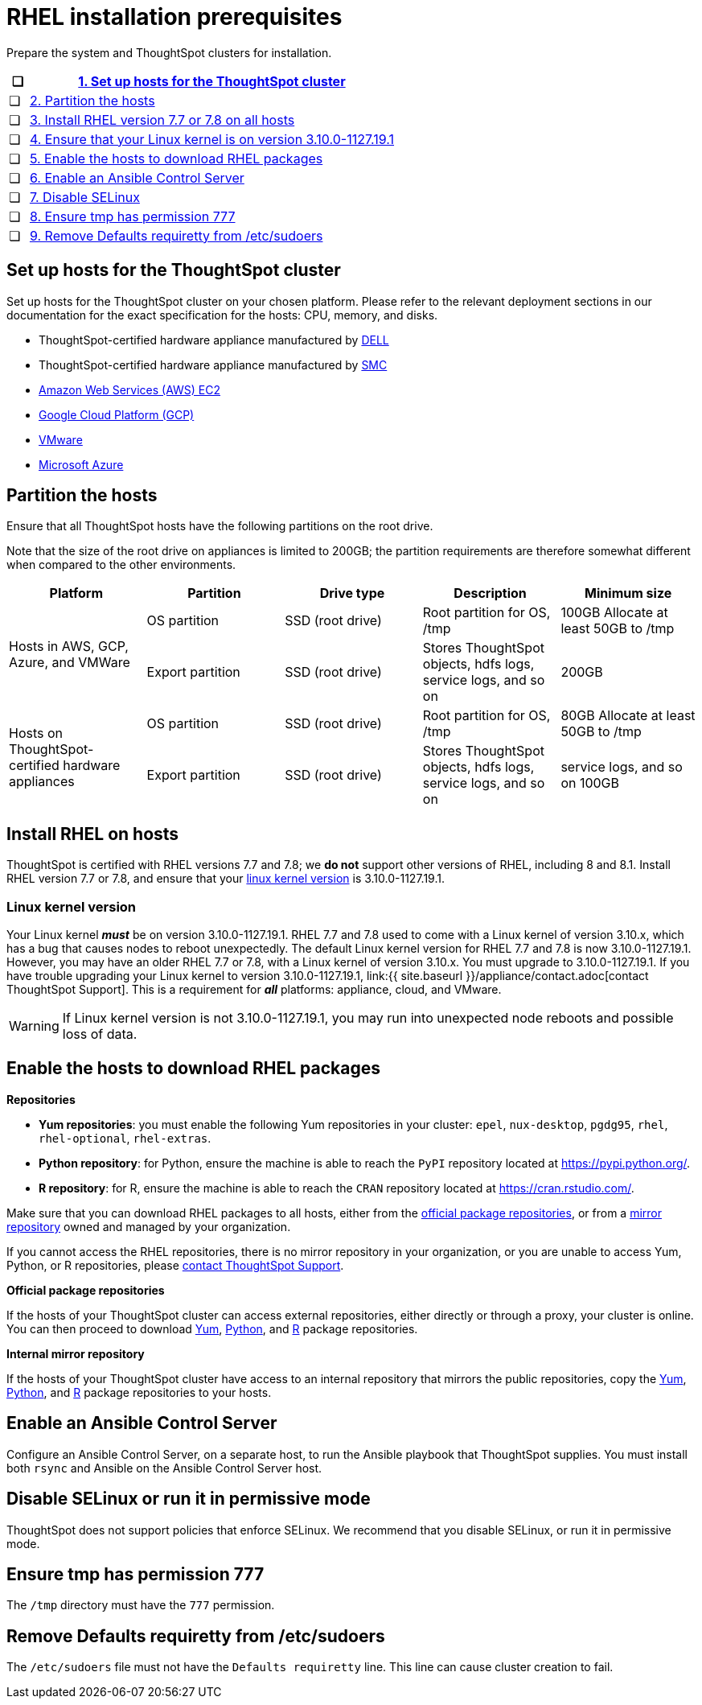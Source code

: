 = RHEL installation prerequisites
:last_updated: 6/30/2020

Prepare the system and ThoughtSpot clusters for installation.

[width="100%",options="header",cols="5%,95%"]
|===
| &#10063;
| <<set-up-hosts,1.
Set up hosts for the ThoughtSpot cluster>>

| &#10063;
| <<partition-hosts,2.
Partition the hosts>>

| &#10063;
| <<install-rhel,3.
Install RHEL version 7.7 or 7.8 on all hosts>>

| &#10063;
| <<linux-kernel-version,4.
Ensure that your Linux kernel is on version 3.10.0-1127.19.1>>

| &#10063;
| <<enable-hosts,5.
Enable the hosts to download RHEL packages>>

| &#10063;
| <<enable-ansible,6.
Enable an Ansible Control Server>>

| &#10063;
| <<disable-selinux,7.
Disable SELinux>>

| &#10063;
| <<tmp-permission,8.
Ensure tmp has permission 777>>

| &#10063;
| <<etc-sudoers,9.
Remove Defaults requiretty from /etc/sudoers>>
|===

[#set-up-hosts]
== Set up hosts for the ThoughtSpot cluster

Set up hosts for the ThoughtSpot cluster on your chosen platform.
Please refer to the relevant deployment sections in our documentation for the exact specification for the hosts: CPU, memory, and disks.

* ThoughtSpot-certified hardware appliance manufactured by xref:installing-dell.adoc[DELL]
* ThoughtSpot-certified hardware appliance manufactured by xref:installing-the-smc.adoc[SMC]
* xref:configuration-options.adoc[Amazon Web Services (AWS) EC2]
* xref:configuration-options.adoc[Google Cloud Platform (GCP)]
* xref:vmware-intro.adoc[VMware]
* xref:configuration-options.adoc[Microsoft Azure]

[#partition-hosts]
== Partition the hosts

Ensure that all ThoughtSpot hosts have the following partitions on the root drive.

Note that the size of the root drive on appliances is limited to 200GB;
the partition requirements are therefore somewhat different when compared to the other environments.

[width="100%",options="header",cols=5*]
|====================
| Platform |Partition|Drive type|Description|Minimum size
.2+| Hosts in AWS, GCP, Azure, and VMWare | OS partition | SSD (root drive) | Root partition for OS, /tmp| 100GB Allocate at least 50GB to /tmp
| Export partition | SSD (root drive) | Stores ThoughtSpot objects, hdfs logs, service logs, and so on |200GB
.2+| Hosts on ThoughtSpot-certified hardware appliances | OS partition | SSD (root drive) | Root partition for OS, /tmp |80GB
Allocate at least 50GB to /tmp
| Export partition | SSD (root drive) | Stores ThoughtSpot objects, hdfs logs, service logs, and so on | service logs, and so on	100GB
|====================

[#install-rhel]
== Install RHEL on hosts

ThoughtSpot is certified with RHEL versions 7.7 and 7.8;
we *do not* support other versions of RHEL, including 8 and 8.1.
Install RHEL version 7.7 or 7.8, and ensure that your <<linux-kernel-version,linux kernel version>> is 3.10.0-1127.19.1.

[#linux-kernel-version]
=== Linux kernel version

Your Linux kernel *_must_* be on version 3.10.0-1127.19.1.
RHEL 7.7 and 7.8 used to come with a Linux kernel of version 3.10.x, which has a bug that causes nodes to reboot unexpectedly.
The default Linux kernel version for RHEL 7.7 and 7.8 is now 3.10.0-1127.19.1.
However, you may have an older RHEL 7.7 or 7.8, with a Linux kernel of version 3.10.x.
You must upgrade to 3.10.0-1127.19.1.
If you have trouble upgrading your Linux kernel to version 3.10.0-1127.19.1, link:{{ site.baseurl }}/appliance/contact.adoc[contact ThoughtSpot Support].
This is a requirement for *_all_* platforms: appliance, cloud, and VMware.

WARNING: If Linux kernel version is not 3.10.0-1127.19.1, you may run into unexpected node reboots and possible loss of data.

[#enable-hosts]
== Enable the hosts to download RHEL packages

*Repositories*

* *Yum repositories*: you must enable the following Yum repositories in your cluster: `epel`, `nux-desktop`, `pgdg95`, `rhel`, `rhel-optional`, `rhel-extras`.

* *Python repository*: for Python, ensure the machine is able to reach the `PyPI` repository located at https://pypi.python.org/.

* *R repository*: for R, ensure the machine is able to reach the `CRAN` repository located at https://cran.rstudio.com/.

Make sure that you can download RHEL packages to all hosts, either from the <<official-repositories,official package repositories>>, or from a <<mirror-repositories,mirror repository>> owned and managed by your organization.

If you cannot access the RHEL repositories, there is no mirror repository in your organization, or you are unable to access Yum, Python, or R repositories, please xref:contact.adoc[contact ThoughtSpot Support].

*Official package repositories*

If the hosts of your ThoughtSpot cluster can access external repositories, either directly or through a proxy, your cluster is online.
You can then proceed to download <<yum-repositories,Yum>>, <<python-repositories,Python>>, and <<r-repositories,R>> package repositories.

*Internal mirror repository*

If the hosts of your ThoughtSpot cluster have access to an internal repository that mirrors the public repositories, copy the <<yum-repositories,Yum>>, <<python-repositories,Python>>, and <<r-repositories,R>> package repositories to your hosts.

[#enable-ansible]
== Enable an Ansible Control Server

Configure an Ansible Control Server, on a separate host, to run the Ansible playbook that ThoughtSpot supplies.
You must install both `rsync` and Ansible on the Ansible Control Server host.

[#disable-selinux]
== Disable SELinux or run it in permissive mode

ThoughtSpot does not support policies that enforce SELinux.
We recommend that you disable SELinux, or run it in permissive mode.

[#tmp-permission]
== Ensure tmp has permission 777
The `/tmp` directory must have the `777` permission.

[#etc-sudoers]
== Remove Defaults requiretty from /etc/sudoers
The `/etc/sudoers` file must not have the `Defaults requiretty` line. This line can cause cluster creation to fail.